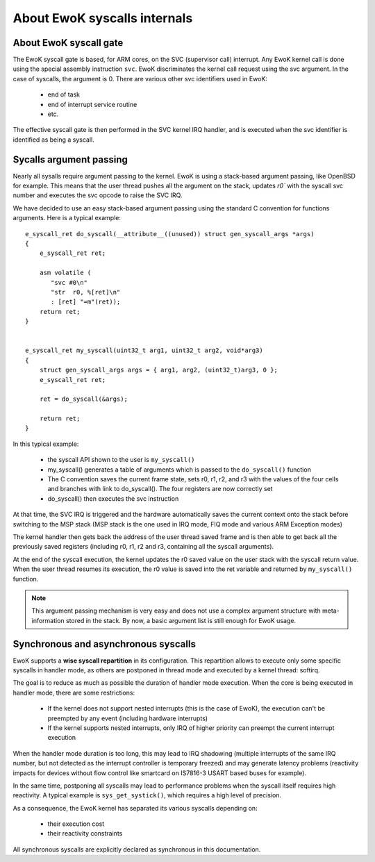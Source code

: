 About EwoK syscalls internals
=============================


About EwoK syscall gate
-----------------------

The EwoK syscall gate is based, for ARM cores, on the SVC (supervisor call)
interrupt.  Any EwoK kernel call is done using the special assembly instruction
``svc``. EwoK discriminates the kernel call request using the svc argument. In
the case of syscalls, the argument is 0. There are various other svc
identifiers used in EwoK:

   * end of task
   * end of interrupt service routine
   * etc.

The effective syscall gate is then performed in the SVC kernel IRQ handler, and
is executed when the svc identifier is identified as being a syscall.


Sycalls argument passing
------------------------

Nearly all sysalls require argument passing to the kernel. EwoK is using a
stack-based argument passing, like OpenBSD for example.  This means that the
user thread pushes all the argument on the stack, updates `r0`` with the
syscall svc number and executes the svc opcode to raise the SVC IRQ.


We have decided to use an easy stack-based argument passing using the standard
C convention for functions arguments. Here is a typical example::

   e_syscall_ret do_syscall(__attribute__((unused)) struct gen_syscall_args *args)
   {
       e_syscall_ret ret;

       asm volatile (
          "svc #0\n"
          "str  r0, %[ret]\n"
          : [ret] "=m"(ret));
       return ret;
   }


   e_syscall_ret my_syscall(uint32_t arg1, uint32_t arg2, void*arg3)
   {
       struct gen_syscall_args args = { arg1, arg2, (uint32_t)arg3, 0 };
       e_syscall_ret ret;

       ret = do_syscall(&args);

       return ret;
   }


In this typical example:

   * the syscall API shown to the user is ``my_syscall()``
   * my_syscall() generates a table of arguments which is passed to the
     ``do_syscall()`` function
   * The C convention saves the current frame state, sets r0, r1, r2, and r3
     with the values of the four cells and branches with link to do_syscall().
     The four registers are now correctly set
   * do_syscall() then executes the svc instruction

At that time, the SVC IRQ is triggered and the hardware automatically saves the
current context onto the stack before switching to the MSP stack (MSP stack is
the one used in IRQ mode, FIQ mode and various ARM Exception modes)

The kernel handler then gets back the address of the user thread saved frame
and is then able to get back all the previously saved registers (including r0,
r1, r2 and r3, containing all the syscall arguments).

At the end of the syscall execution, the kernel updates the r0 saved value on
the user stack with the syscall return value. When the user thread resumes its
execution, the r0 value is saved into the ret variable and returned by
``my_syscall()`` function.

.. note::
  This argument passing mechanism is very easy and does not use a complex
  argument structure with meta-information stored in the stack. By now, a basic
  argument list is still enough for EwoK usage.

Synchronous and asynchronous syscalls
-------------------------------------

EwoK supports a **wise syscall repartition** in its configuration. This
repartition allows to execute only some specific syscalls in handler mode, as
others are postponed in thread mode and executed by a kernel thread: softirq.

The goal is to reduce as much as possible the duration of handler mode
execution. When the core is being executed in handler mode, there are some
restrictions:

   * If the kernel does not support nested interrupts (this is the case of
     EwoK), the execution can't be preempted by any event (including hardware
     interrupts)
   * If the kernel supports nested interrupts, only IRQ of higher priority can
     preempt the current interrupt execution

When the handler mode duration is too long, this may lead to IRQ shadowing
(multiple interrupts of the same IRQ number, but not detected as the interrupt
controller is temporary freezed) and may generate latency problems (reactivity
impacts for devices without flow control like smartcard on IS7816-3 USART based
buses for example).

In the same time, postponing all syscalls may lead to performance problems when
the syscall itself requires high reactivity. A typical example is
``sys_get_systick()``, which requires a high level of precision.

As a consequence, the EwoK kernel has separated its various syscalls depending
on:

   * their execution cost
   * their reactivity constraints


All synchronous syscalls are explicitly declared as synchronous in this documentation.
